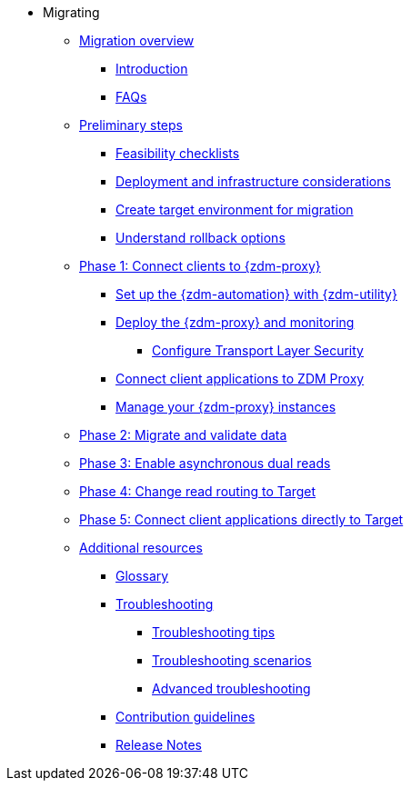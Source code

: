* Migrating
** xref:migration-overview.adoc[Migration overview]
*** xref:migration-introduction.adoc[Introduction]
*** xref:migration-faqs.adoc[FAQs]
** xref:migration-preliminary-steps.adoc[Preliminary steps]
*** xref:migration-feasibility-checklists.adoc[Feasibility checklists]
*** xref:migration-deployment-infrastructure.adoc[Deployment and infrastructure considerations]
*** xref:migration-create-target.adoc[Create target environment for migration]
*** xref:migration-rollback.adoc[Understand rollback options]
** xref:migration-phase1.adoc[Phase 1: Connect clients to {zdm-proxy}]
*** xref:migration-setup-ansible-playbooks.adoc[Set up the {zdm-automation} with {zdm-utility}]
*** xref:migration-deploy-proxy-monitoring.adoc[Deploy the {zdm-proxy} and monitoring]
**** xref:migration-tls.adoc[Configure Transport Layer Security]
*** xref:migration-connect-clients-to-proxy.adoc[Connect client applications to ZDM Proxy]
*** xref:migration-manage-proxy-instances.adoc[Manage your {zdm-proxy} instances]
** xref:migration-migrate-and-validate-data.adoc[Phase 2: Migrate and validate data]
** xref:migration-enable-async-dual-reads.adoc[Phase 3: Enable asynchronous dual reads]
** xref:migration-change-read-routing.adoc[Phase 4: Change read routing to Target]
** xref:migration-connect-clients-to-target.adoc[Phase 5: Connect client applications directly to Target]
** xref:migration-additional-resources.adoc[Additional resources]
*** xref:migration-glossary.adoc[Glossary]
*** xref:migration-troubleshooting.adoc[Troubleshooting]
**** xref:migration-troubleshooting-tips.adoc[Troubleshooting tips]
**** xref:migration-troubleshooting-scenarios.adoc[Troubleshooting scenarios]
**** xref:migration-troubleshooting-advanced.adoc[Advanced troubleshooting]
*** xref:migration-contributions.adoc[Contribution guidelines]
*** xref:migration-release-notes.adoc[Release Notes]